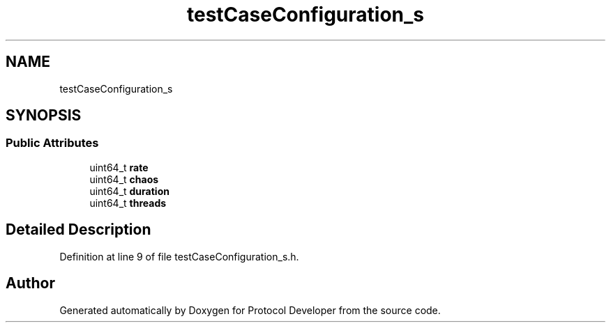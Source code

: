 .TH "testCaseConfiguration_s" 3 "Wed Apr 3 2019" "Version 0.1" "Protocol Developer" \" -*- nroff -*-
.ad l
.nh
.SH NAME
testCaseConfiguration_s
.SH SYNOPSIS
.br
.PP
.SS "Public Attributes"

.in +1c
.ti -1c
.RI "uint64_t \fBrate\fP"
.br
.ti -1c
.RI "uint64_t \fBchaos\fP"
.br
.ti -1c
.RI "uint64_t \fBduration\fP"
.br
.ti -1c
.RI "uint64_t \fBthreads\fP"
.br
.in -1c
.SH "Detailed Description"
.PP 
Definition at line 9 of file testCaseConfiguration_s\&.h\&.

.SH "Author"
.PP 
Generated automatically by Doxygen for Protocol Developer from the source code\&.
